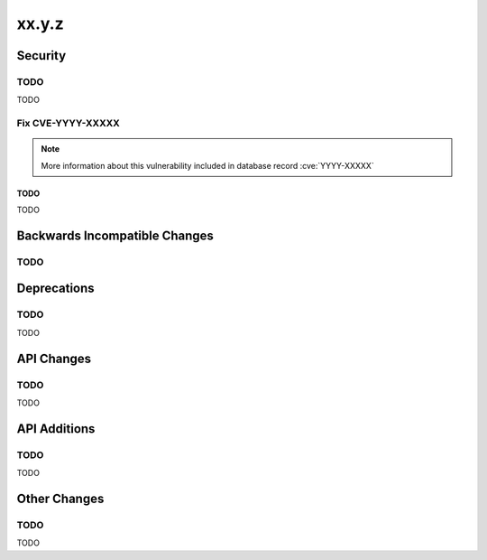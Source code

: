 xx.y.z
------

Security
========

TODO
^^^^

TODO

Fix CVE-YYYY-XXXXX
^^^^^^^^^^^^^^^^^^

.. note:: More information about this vulnerability included in database record :cve:`YYYY-XXXXX`

TODO
~~~~

TODO

Backwards Incompatible Changes
==============================

TODO
^^^^

Deprecations
============

TODO
^^^^

TODO

API Changes
===========

TODO
^^^^

TODO

API Additions
=============

TODO
^^^^

TODO

Other Changes
=============

TODO
^^^^

TODO
